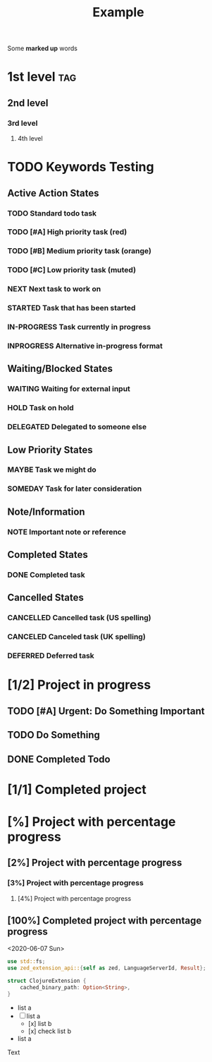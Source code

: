 #+TITLE: Example

Some *marked up* words

* 1st level :tag:
** 2nd level
*** 3rd level
**** 4th level

* TODO Keywords Testing
** Active Action States
*** TODO Standard todo task
*** TODO [#A] High priority task (red)
*** TODO [#B] Medium priority task (orange)
*** TODO [#C] Low priority task (muted)
*** NEXT Next task to work on
*** STARTED Task that has been started
*** IN-PROGRESS Task currently in progress
*** INPROGRESS Alternative in-progress format

** Waiting/Blocked States
*** WAITING Waiting for external input
*** HOLD Task on hold
*** DELEGATED Delegated to someone else

** Low Priority States
*** MAYBE Task we might do
*** SOMEDAY Task for later consideration

** Note/Information
*** NOTE Important note or reference

** Completed States
*** DONE Completed task

** Cancelled States
*** CANCELLED Cancelled task (US spelling)
*** CANCELED Canceled task (UK spelling)
*** DEFERRED Deferred task

* [1/2] Project in progress
** TODO [#A] Urgent: Do Something Important
** TODO Do Something
** DONE Completed Todo

* [1/1] Completed project

* [%] Project with percentage progress
** [2%] Project with percentage progress
*** [3%] Project with percentage progress
**** [4%] Project with percentage progress
** [100%] Completed project with percentage progress

<2020-06-07 Sun>

    #+begin_src rust
    use std::fs;
    use zed_extension_api::{self as zed, LanguageServerId, Result};

    struct ClojureExtension {
        cached_binary_path: Option<String>,
    }
    #+end_src

  - list a
  - [-] list a
    - [x] list b
    - [x] check list b

  - list a

Text
